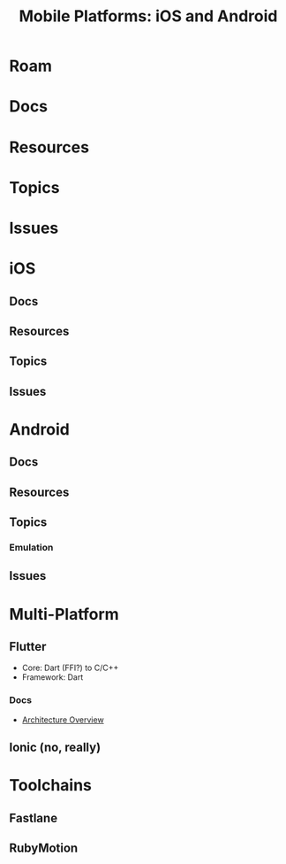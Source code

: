 :PROPERTIES:
:ID:       b6ae489c-ed0c-4fb4-ba17-512d4e459956
:END:
#+TITLE: Mobile Platforms: iOS and Android
#+DESCRIPTION:
#+TAGS:

* Roam


* Docs
* Resources
* Topics
* Issues

* iOS
** Docs
** Resources
** Topics
** Issues

* Android
** Docs
** Resources
** Topics
*** Emulation
** Issues

* Multi-Platform

** Flutter

+ Core: Dart (FFI?) to C/C++
+ Framework: Dart

*** Docs
+ [[https://docs.flutter.dev/resources/architectural-overview][Architecture Overview]]

** Ionic (no, really)

* Toolchains

** Fastlane

** RubyMotion
